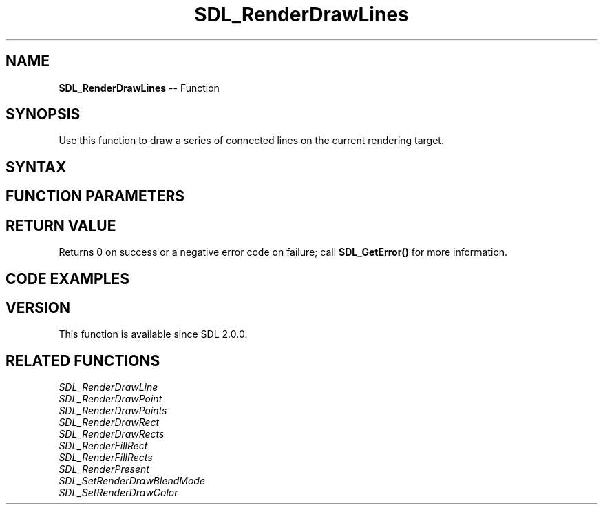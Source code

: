 .TH SDL_RenderDrawLines 3 "2018.10.07" "https://github.com/haxpor/sdl2-manpage" "SDL2"
.SH NAME
\fBSDL_RenderDrawLines\fR -- Function

.SH SYNOPSIS
Use this function to draw a series of connected lines on the current rendering target.

.SH SYNTAX
.TS
tab(:) allbox;
a.
T{
.nf
int SDL_RenderDrawLines(SDL_Renderer*       renderer,
                        const SDL_Point*    points,
                        int                 count)
.fi
T}
.TE

.SH FUNCTION PARAMETERS
.TS
tab(:) allbox;
ab l.
renderer:T{
the rendering context
T}
points:T{
an array of \fBSDL_Point\fR structures representing points along the lines
T}
count:T{
the number of points, drawing count-1 lines
T}
.TE

.SH RETURN VALUE
Returns 0 on success or a negative error code on failure; call \fBSDL_GetError()\fR for more information.

.SH CODE EXAMPLES
.TS
tab(:) allbox;
a.
T{
.nf
#include "SDL.h"

#define POINTS_COUNT 4

static SDL_Point points[POINTS_COUNT] = {
    {320, 200},
    {300, 240},
    {340, 240},
    {320, 200}
};

int main(int argc, char* argv[])
{
    if (SDL_Init(SDL_INIT_VIDEO) == 0) {
        SDL_Window* window = NULL;
        SDL_Renderer* renderer = NULL;

        if (SDL_CreateWindowAndRenderer(640, 480, 0, &window, &renderer) == 0) {
            SDL_bool done = SDL_FALSE;

            while (!done) {
                SDL_Event event;

                SDL_SetRenderDrawColor(renderer, 0, 0, 0, SDL_ALPHA_OPAQUE);
                SDL_RenderClear(renderer);

                SDL_SetRenderDrawColor(renderer, 255, 255, 255, SDL_ALPHA_OPAQUE);
                SDL_RenderDrawLines(renderer, points, POINTS_COUNT);
                SDL_RenderPresent(renderer);

                while (SDL_PollEvent(&event)) {
                    if (event.type == SDL_QUIT) {
                        done = SDL_TRUE;
                    }
                }
            }
        }

        if (renderer) {
            SDL_DestroyRenderer(renderer);
        }
        if (window) {
            SDL_DestroyWindow(window);
        }
    }
    SDL_Quit();
    return 0;
}

.fi
T}
.TE

.SH VERSION
This function is available since SDL 2.0.0.

.SH RELATED FUNCTIONS
\fISDL_RenderDrawLine\fR
.br
\fISDL_RenderDrawPoint\fR
.br
\fISDL_RenderDrawPoints\fR
.br
\fISDL_RenderDrawRect\fR
.br
\fISDL_RenderDrawRects\fR
.br
\fISDL_RenderFillRect\fR
.br
\fISDL_RenderFillRects\fR
.br
\fISDL_RenderPresent\fR
.br
\fISDL_SetRenderDrawBlendMode\fR
.br
\fISDL_SetRenderDrawColor\fR
